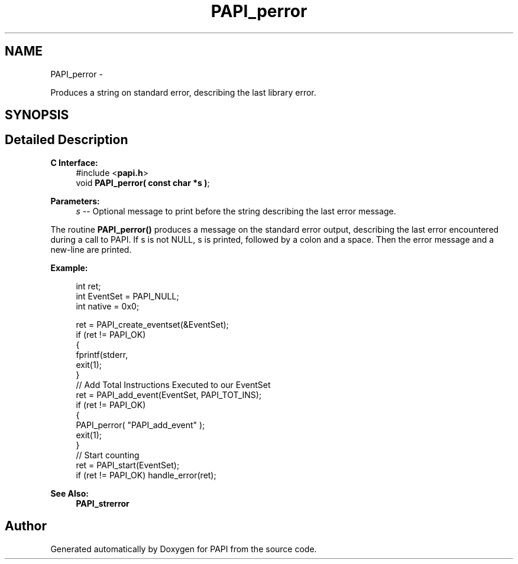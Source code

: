 .TH "PAPI_perror" 3 "Fri Mar 10 2023" "Version 7.0.1.0" "PAPI" \" -*- nroff -*-
.ad l
.nh
.SH NAME
PAPI_perror \- 
.PP
Produces a string on standard error, describing the last library error\&.  

.SH SYNOPSIS
.br
.PP
.SH "Detailed Description"
.PP 

.PP
\fBC Interface:\fP
.RS 4
#include <\fBpapi\&.h\fP> 
.br
 void \fBPAPI_perror( const char *s )\fP;
.RE
.PP
\fBParameters:\fP
.RS 4
\fIs\fP -- Optional message to print before the string describing the last error message\&.
.RE
.PP
The routine \fBPAPI_perror()\fP produces a message on the standard error output, describing the last error encountered during a call to PAPI\&. If s is not NULL, s is printed, followed by a colon and a space\&. Then the error message and a new-line are printed\&.
.PP
\fBExample:\fP
.RS 4

.PP
.nf
int ret;
int EventSet = PAPI_NULL;
int native = 0x0;

ret = PAPI_create_eventset(&EventSet);
if (ret != PAPI_OK)
{
   fprintf(stderr, \"PAPI error %d: %s\\n\", ret, PAPI_strerror(retval));
   exit(1);
}
// Add Total Instructions Executed to our EventSet
ret = PAPI_add_event(EventSet, PAPI_TOT_INS);
if (ret != PAPI_OK)
{
   PAPI_perror( "PAPI_add_event" );
   exit(1);
}
// Start counting
ret = PAPI_start(EventSet);
if (ret != PAPI_OK) handle_error(ret);

.fi
.PP
.RE
.PP
\fBSee Also:\fP
.RS 4
\fBPAPI_strerror\fP 
.RE
.PP


.SH "Author"
.PP 
Generated automatically by Doxygen for PAPI from the source code\&.
